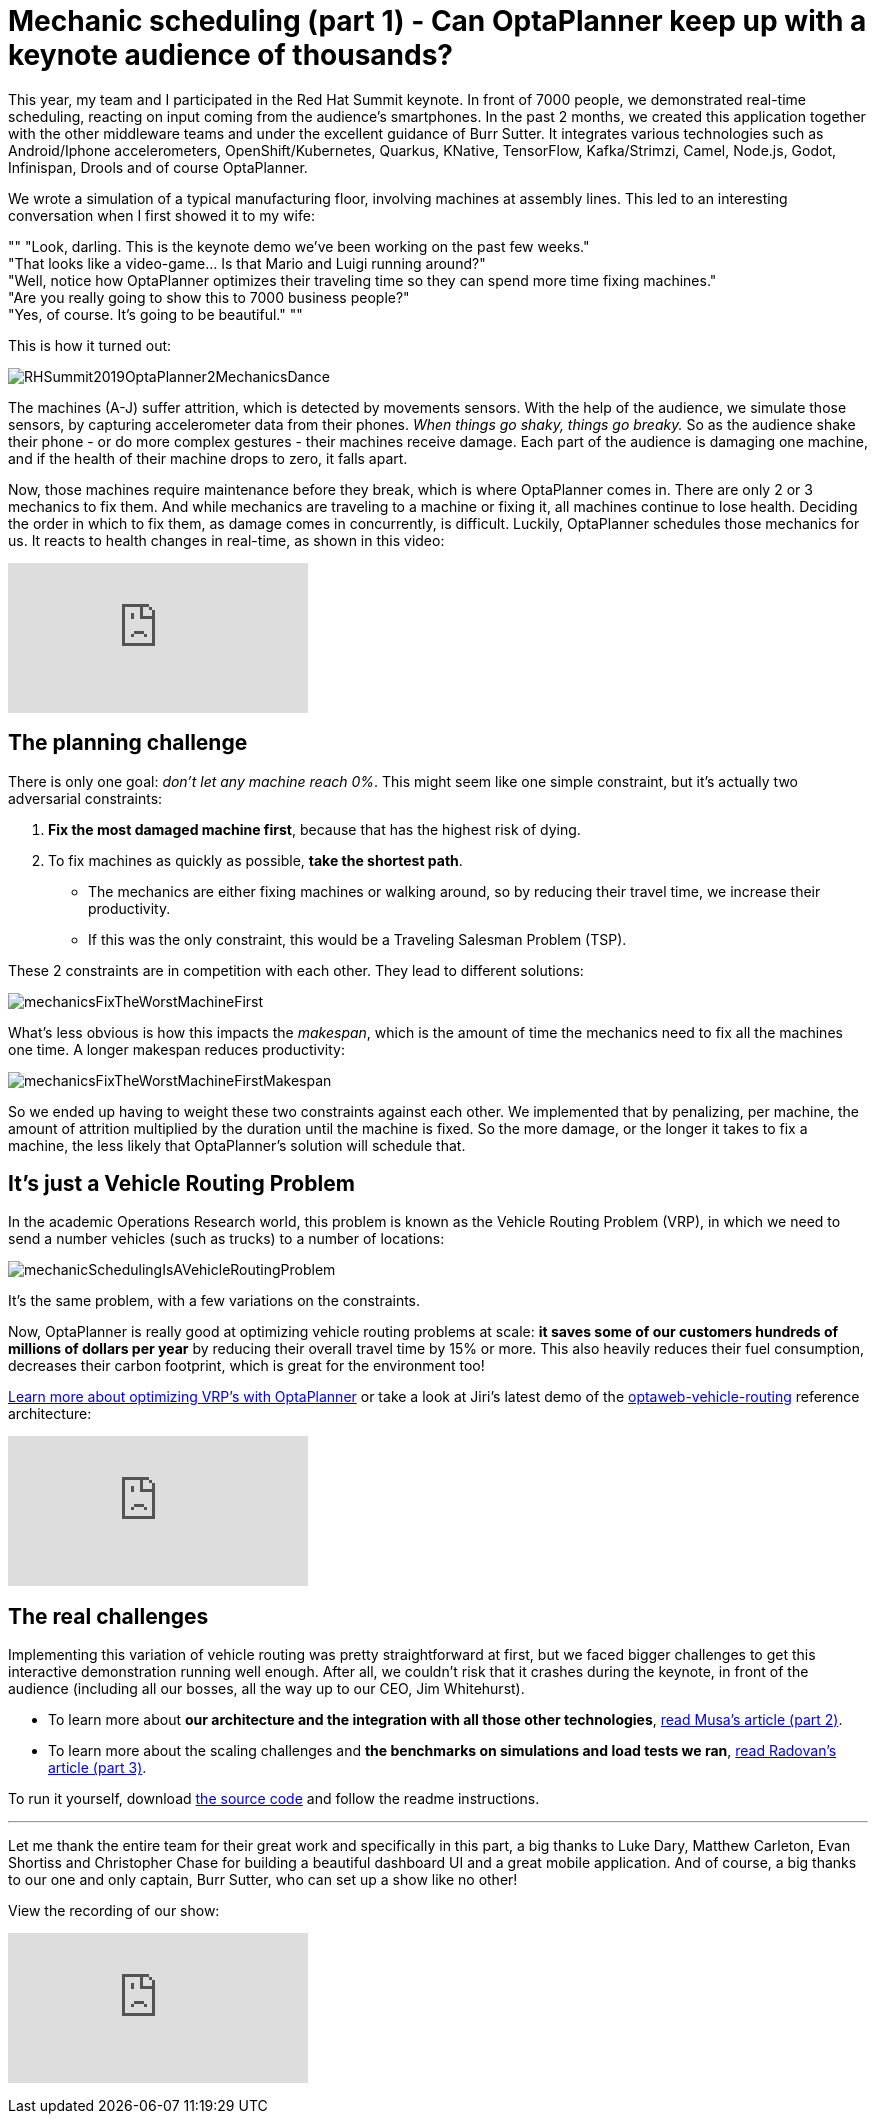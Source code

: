 = Mechanic scheduling (part 1) - Can OptaPlanner keep up with a keynote audience of thousands?
:page-interpolate: true
:awestruct-author: ge0ffrey
:awestruct-layout: blogPostBase
:awestruct-tags: [useCase, vehicle routing, maintenance scheduling, insight]
:awestruct-share_image_filename: RHSummit2019OptaPlanner2MechanicsDance.gif

This year, my team and I participated in the Red Hat Summit keynote.
In front of 7000 people, we demonstrated real-time scheduling,
reacting on input coming from the audience's smartphones.
In the past 2 months, we created this application together with the other middleware teams
and under the excellent guidance of Burr Sutter.
It integrates various technologies
such as Android/Iphone accelerometers, OpenShift/Kubernetes, Quarkus,
KNative, TensorFlow, Kafka/Strimzi, Camel, Node.js, Godot, Infinispan, Drools and of course OptaPlanner.

We wrote a simulation of a typical manufacturing floor, involving machines at assembly lines.
This led to an interesting conversation when I first showed it to my wife:

""
"Look, darling. This is the keynote demo we've been working on the past few weeks." +
"That looks like a video-game... Is that Mario and Luigi running around?" +
"Well, notice how OptaPlanner optimizes their traveling time so they can spend more time fixing machines." +
"Are you really going to show this to 7000 business people?" +
"Yes, of course. It's going to be beautiful."
""

This is how it turned out:

image::RHSummit2019OptaPlanner2MechanicsDance.gif[]

The machines (A-J) suffer attrition, which is detected by movements sensors.
With the help of the audience, we simulate those sensors, by capturing accelerometer data from their phones.
_When things go shaky, things go breaky._
So as the audience shake their phone - or do more complex gestures - their machines receive damage.
Each part of the audience is damaging one machine,
and if the health of their machine drops to zero, it falls apart.

Now, those machines require maintenance before they break, which is where OptaPlanner comes in.
There are only 2 or 3 mechanics to fix them.
And while mechanics are traveling to a machine or fixing it, all machines continue to lose health.
Deciding the order in which to fix them, as damage comes in concurrently, is difficult.
Luckily, OptaPlanner schedules those mechanics for us.
It reacts to health changes in real-time, as shown in this video:

+++
<iframe class="youtube" src="https://www.youtube.com/embed/Y4wyPU_B2gU" frameborder="0" allowfullscreen></iframe>
+++

== The planning challenge

There is only one goal: _don't let any machine reach 0%_.
This might seem like one simple constraint,
but it's actually two adversarial constraints:

. *Fix the most damaged machine first*,
because that has the highest risk of dying.
. To fix machines as quickly as possible, *take the shortest path*.
** The mechanics are either fixing machines or walking around,
so by reducing their travel time, we increase their productivity.
** If this was the only constraint, this would be a Traveling Salesman Problem (TSP).

These 2 constraints are in competition with each other. They lead to different solutions:

image::mechanicsFixTheWorstMachineFirst.png[]

What's less obvious is how this impacts the _makespan_,
which is the amount of time the mechanics need to fix all the machines one time.
A longer makespan reduces productivity:

image::mechanicsFixTheWorstMachineFirstMakespan.png[]

So we ended up having to weight these two constraints against each other.
We implemented that by penalizing, per machine,
the amount of attrition multiplied by the duration until the machine is fixed.
So the more damage, or the longer it takes to fix a machine,
the less likely that OptaPlanner's solution will schedule that.


== It's just a Vehicle Routing Problem

In the academic Operations Research world, this problem is known as the Vehicle Routing Problem (VRP),
in which we need to send a number vehicles (such as trucks) to a number of locations:

image::mechanicSchedulingIsAVehicleRoutingProblem.png[]

It's the same problem, with a few variations on the constraints.

Now, OptaPlanner is really good at optimizing vehicle routing problems at scale:
*it saves some of our customers hundreds of millions of dollars per year*
by reducing their overall travel time by 15% or more.
This also heavily reduces their fuel consumption,
decreases their carbon footprint, which is great for the environment too!

https://www.optaplanner.org/learn/useCases/vehicleRoutingProblem.html[Learn more about optimizing VRP's with OptaPlanner]
or take a look at Jiri's latest demo of the https://github.com/kiegroup/optaweb-vehicle-routing[optaweb-vehicle-routing] reference architecture:

+++
<iframe class="youtube" src="https://www.youtube.com/embed/ylPEIf7Mc2M" frameborder="0" allowfullscreen></iframe>
+++


== The real challenges

Implementing this variation of vehicle routing was pretty straightforward at first,
but we faced bigger challenges to get this interactive demonstration running well enough.
After all, we couldn't risk that it crashes during the keynote, in front of the audience
(including all our bosses, all the way up to our CEO, Jim Whitehurst).

* To learn more about *our architecture and the integration with all those other technologies*,
https://www.optaplanner.org//blog/2019/05/09/RHSummit2019Part2.html[read Musa's article (part 2)].
* To learn more about the scaling challenges and *the benchmarks on simulations and load tests we ran*,
https://www.optaplanner.org//blog/2019/05/09/RHSummit2019Part3.html[read Radovan's article (part 3)].

To run it yourself, download https://github.com/rhdemo/2019-demo4-optaplanner[the source code]
and follow the readme instructions.

---

Let me thank the entire team for their great work
and specifically in this part, a big thanks to
Luke Dary, Matthew Carleton, Evan Shortiss and Christopher Chase
for building a beautiful dashboard UI and a great mobile application.
And of course, a big thanks to our one and only captain, Burr Sutter,
who can set up a show like no other!

View the recording of our show:

+++
<iframe class="youtube" src="https://www.youtube.com/embed/FUu4kMc0PL8?start=5785" frameborder="0" allowfullscreen></iframe>
+++
